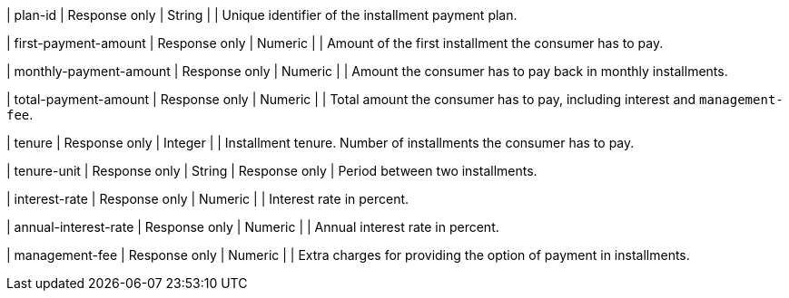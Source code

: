 | plan-id
| Response only
| String	
| 
| Unique identifier of the installment payment plan.
	
| first-payment-amount
| Response only
| Numeric	
|
| Amount of the first installment the consumer has to pay.

| monthly-payment-amount
| Response only
| Numeric	
|
| Amount the consumer has to pay back in monthly installments.

| total-payment-amount
| Response only
| Numeric
| 	
| Total amount the consumer has to pay, including interest and ``management-fee``.

| tenure
| Response only
| Integer
| 
| Installment tenure. Number of installments the consumer has to pay.

| tenure-unit
| Response only
| String	
| Response only
| Period between two installments. 

| interest-rate
| Response only
| Numeric
| 
| Interest rate in percent.

| annual-interest-rate
| Response only
| Numeric
| 
| Annual interest rate in percent.

| management-fee
| Response only
| Numeric
| 
| Extra charges for providing the option of payment in installments.

//-
